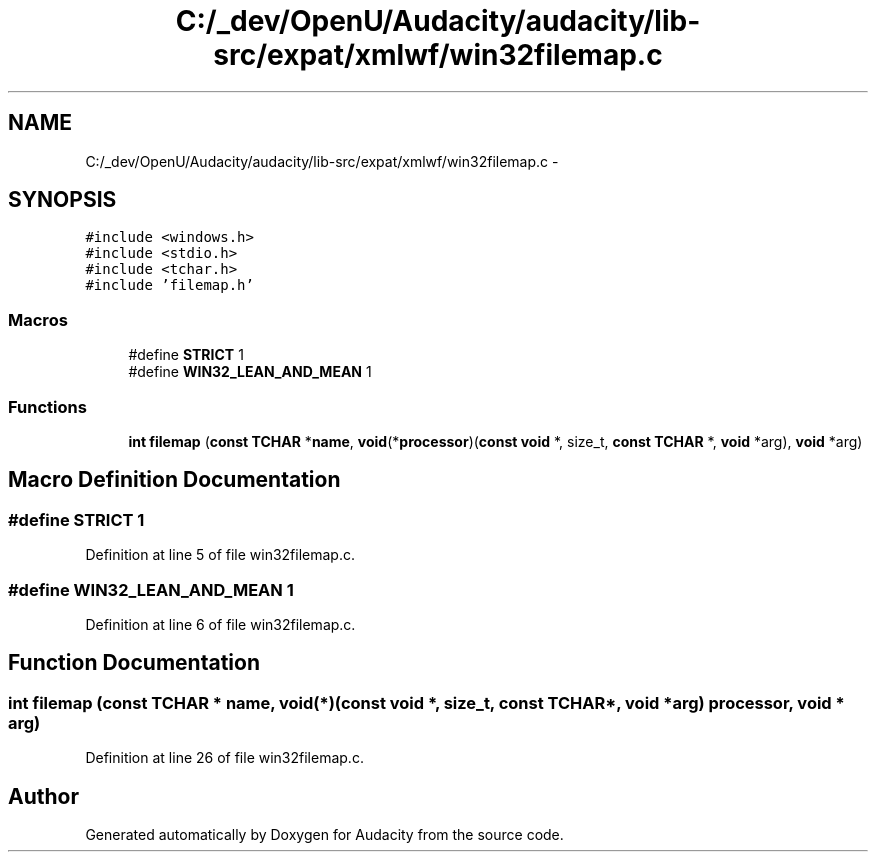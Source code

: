 .TH "C:/_dev/OpenU/Audacity/audacity/lib-src/expat/xmlwf/win32filemap.c" 3 "Thu Apr 28 2016" "Audacity" \" -*- nroff -*-
.ad l
.nh
.SH NAME
C:/_dev/OpenU/Audacity/audacity/lib-src/expat/xmlwf/win32filemap.c \- 
.SH SYNOPSIS
.br
.PP
\fC#include <windows\&.h>\fP
.br
\fC#include <stdio\&.h>\fP
.br
\fC#include <tchar\&.h>\fP
.br
\fC#include 'filemap\&.h'\fP
.br

.SS "Macros"

.in +1c
.ti -1c
.RI "#define \fBSTRICT\fP   1"
.br
.ti -1c
.RI "#define \fBWIN32_LEAN_AND_MEAN\fP   1"
.br
.in -1c
.SS "Functions"

.in +1c
.ti -1c
.RI "\fBint\fP \fBfilemap\fP (\fBconst\fP \fBTCHAR\fP *\fBname\fP, \fBvoid\fP(*\fBprocessor\fP)(\fBconst\fP \fBvoid\fP *, size_t, \fBconst\fP \fBTCHAR\fP *, \fBvoid\fP *arg), \fBvoid\fP *arg)"
.br
.in -1c
.SH "Macro Definition Documentation"
.PP 
.SS "#define STRICT   1"

.PP
Definition at line 5 of file win32filemap\&.c\&.
.SS "#define WIN32_LEAN_AND_MEAN   1"

.PP
Definition at line 6 of file win32filemap\&.c\&.
.SH "Function Documentation"
.PP 
.SS "\fBint\fP filemap (\fBconst\fP \fBTCHAR\fP * name, \fBvoid\fP(*)(\fBconst\fP \fBvoid\fP *, size_t, \fBconst\fP \fBTCHAR\fP *, \fBvoid\fP *arg) processor, \fBvoid\fP * arg)"

.PP
Definition at line 26 of file win32filemap\&.c\&.
.SH "Author"
.PP 
Generated automatically by Doxygen for Audacity from the source code\&.
